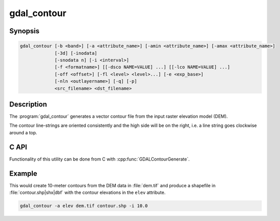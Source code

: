 .. _gdal_contour:

================================================================================
gdal_contour
================================================================================

.. only:: html

    Builds vector contour lines from a raster elevation model.

.. Index:: gdal_contour

Synopsis
--------

.. code-block::

    gdal_contour [-b <band>] [-a <attribute_name>] [-amin <attribute_name>] [-amax <attribute_name>]
                 [-3d] [-inodata]
                 [-snodata n] [-i <interval>]
                 [-f <formatname>] [[-dsco NAME=VALUE] ...] [[-lco NAME=VALUE] ...]
                 [-off <offset>] [-fl <level> <level>...] [-e <exp_base>]
                 [-nln <outlayername>] [-q] [-p]
                 <src_filename> <dst_filename>

Description
-----------

The :program:`gdal_contour` generates a vector contour file from the input
raster elevation model (DEM).

The contour line-strings are oriented consistently and the high side will
be on the right, i.e. a line string goes clockwise around a top.

.. program:: gdal_contour

.. option:: -b <band>

    Picks a particular band to get the DEM from. Defaults to band 1.

.. option:: -a <name>

    Provides a name for the attribute in which to put the elevation.
    If not provided no elevation attribute is attached.
    Ignored in polygonal contouring (:option:`-p`) mode.

.. option:: -amin <name>

    Provides a name for the attribute in which to put the minimum elevation
    of contour polygon. If not provided no minimum elevation attribute
    is attached. Ignored in default line contouring mode.

    .. versionadded:: 2.4.0

.. option:: -amax <name>

    Provides a name for the attribute in which to put the maximum elevation of
    contour polygon. If not provided no maximum elevation attribute is attached.
    Ignored in default line contouring mode.

    .. versionadded:: 2.4.0

.. option:: -3d

    Force production of 3D vectors instead of 2D.
    Includes elevation at every vertex.

.. option:: -inodata

    Ignore any nodata value implied in the dataset - treat all values as valid.

.. option:: -snodata <value>

    Input pixel value to treat as "nodata".

.. option:: -f <format>

    Create output in a particular format.

    .. versionadded:: 2.3.0

        If not specified, the format is guessed from the extension (previously was ESRI Shapefile).

.. option:: -dsco <NAME=VALUE>

    Dataset creation option (format specific)

.. option:: -lco <NAME=VALUE>

    Layer creation option (format specific)

.. option:: -i <interval>

    Elevation interval between contours.

.. option:: -off <offset>

    Offset from zero relative to which to interpret intervals.

.. option:: -fl <level>

    Name one or more "fixed levels" to extract.

.. option:: -e <base>

    Generate levels on an exponential scale: `base ^ k`, for `k` an integer.

    .. versionadded:: 2.4.0

.. option:: -nln <name>

    Provide a name for the output vector layer. Defaults to "contour".

.. option:: -p

    Generate contour polygons rather than contour lines.

    .. versionadded:: 2.4.0

.. option:: -q

    Be quiet.

C API
-----

Functionality of this utility can be done from C with :cpp:func:`GDALContourGenerate`.

Example
-------

This would create 10-meter contours from the DEM data in :file:`dem.tif` and
produce a shapefile in :file:`contour.shp|shx|dbf` with the contour elevations
in the ``elev`` attribute.

.. code-block::

    gdal_contour -a elev dem.tif contour.shp -i 10.0
